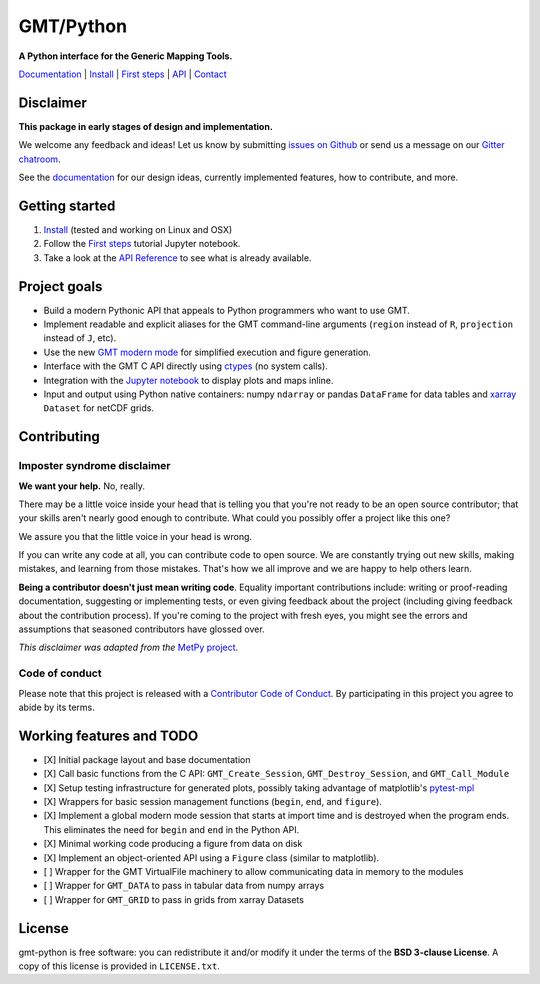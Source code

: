 GMT/Python
==========

**A Python interface for the Generic Mapping Tools.**

`Documentation <https://genericmappingtools.github.io/gmt-python/>`_ |
`Install <https://genericmappingtools.github.io/gmt-python/install.html>`_ |
`First steps <https://genericmappingtools.github.io/gmt-python/first-steps.html>`_ |
`API <https://genericmappingtools.github.io/gmt-python/api.html>`_ |
`Contact <https://gitter.im/GenericMappingTools/gmt-python>`_

.. image:: http://img.shields.io/pypi/v/gmt-python.svg?style=flat-square
    :alt: Latest version on PyPI
    :target: https://pypi.python.org/pypi/gmt-python
.. image:: http://img.shields.io/travis/GenericMappingTools/gmt-python/master.svg?style=flat-square&label=linux|osx
    :alt: Travis CI build status
    :target: https://travis-ci.org/GenericMappingTools/gmt-python
.. image:: http://img.shields.io/coveralls/GenericMappingTools/gmt-python/master.svg?style=flat-square
    :alt: Test coverage status
    :target: https://coveralls.io/r/GenericMappingTools/gmt-python?branch=master
.. image:: https://img.shields.io/pypi/pyversions/gmt-python.svg?style=flat-square
    :alt: Compatible Python versions.
    :target: https://pypi.python.org/pypi/gmt-python
.. image:: https://img.shields.io/gitter/room/GenericMappingTools/gmt-python.svg?style=flat-square
    :alt: Chat room on Gitter
    :target: https://gitter.im/GenericMappingTools/gmt-python


Disclaimer
----------

**This package in early stages of design and implementation.**

We welcome any feedback and ideas!
Let us know by submitting
`issues on Github <https://github.com/GenericMappingTools/gmt-python/issues>`__
or send us a message on our
`Gitter chatroom <https://gitter.im/GenericMappingTools/gmt-python>`__.

See the `documentation <https://genericmappingtools.github.io/gmt-python/>`__
for our design ideas, currently implemented features, how to contribute, and
more.


Getting started
---------------

1. `Install <https://genericmappingtools.github.io/gmt-python/install.html>`__
   (tested and working on Linux and OSX)
2. Follow the
   `First steps <https://genericmappingtools.github.io/gmt-python/first-steps.html>`__
   tutorial Jupyter notebook.
3. Take a look at the
   `API Reference <https://genericmappingtools.github.io/gmt-python/api.html>`__
   to see what is already available.


Project goals
-------------

* Build a modern Pythonic API that appeals to Python programmers who want to
  use GMT.
* Implement readable and explicit aliases for the GMT command-line arguments
  (``region`` instead of ``R``, ``projection`` instead of ``J``, etc).
* Use the new `GMT modern mode
  <http://gmt.soest.hawaii.edu/projects/gmt/wiki/Modernization>`__ for
  simplified execution and figure generation.
* Interface with the GMT C API directly using
  `ctypes <https://docs.python.org/3/library/ctypes.html>`__ (no system calls).
* Integration with the `Jupyter notebook <http://jupyter.org/>`__ to display
  plots and maps inline.
* Input and output using Python native containers: numpy ``ndarray`` or pandas
  ``DataFrame`` for data tables and `xarray <http://xarray.pydata.org>`__
  ``Dataset`` for netCDF grids.


Contributing
------------

Imposter syndrome disclaimer
++++++++++++++++++++++++++++

**We want your help.** No, really.

There may be a little voice inside your head that is telling you that you're
not ready to be an open source contributor; that your skills aren't nearly good
enough to contribute. What could you possibly offer a project like this one?

We assure you that the little voice in your head is wrong.

If you can write any code at all, you can contribute code to open source. We
are constantly trying out new skills, making mistakes, and learning from those
mistakes. That's how we all improve and we are happy to help others learn.

**Being a contributor doesn't just mean writing code**. Equality important
contributions include: writing or proof-reading documentation, suggesting or
implementing tests, or even giving feedback about the project (including giving
feedback about the contribution process). If you're coming to the project with
fresh eyes, you might see the errors and assumptions that seasoned contributors
have glossed over.

*This disclaimer was adapted from the*
`MetPy project <https://github.com/Unidata/MetPy>`__.


Code of conduct
+++++++++++++++

Please note that this project is released with a
`Contributor Code of Conduct <CODE_OF_CONDUCT.md>`__.
By participating in this project you agree to abide by its terms.


Working features and TODO
-------------------------

- [X] Initial package layout and base documentation
- [X] Call basic functions from the C API: ``GMT_Create_Session``,
  ``GMT_Destroy_Session``, and ``GMT_Call_Module``
- [X] Setup testing infrastructure for generated plots, possibly taking
  advantage of matplotlib's `pytest-mpl
  <https://github.com/matplotlib/pytest-mpl>`__
- [X] Wrappers for basic session management functions (``begin``, ``end``, and
  ``figure``).
- [X] Implement a global modern mode session that starts at import time and is
  destroyed when the program ends. This eliminates the need for ``begin`` and
  ``end`` in the Python API.
- [X] Minimal working code producing a figure from data on disk
- [X] Implement an object-oriented API using a ``Figure`` class (similar to
  matplotlib).
- [ ] Wrapper for the GMT VirtualFile machinery to allow communicating data in
  memory to the modules
- [ ] Wrapper for ``GMT_DATA`` to pass in tabular data from numpy arrays
- [ ] Wrapper for ``GMT_GRID`` to pass in grids from xarray Datasets


License
-------

gmt-python is free software: you can redistribute it and/or modify it under the
terms of the **BSD 3-clause License**. A copy of this license is provided in
``LICENSE.txt``.
